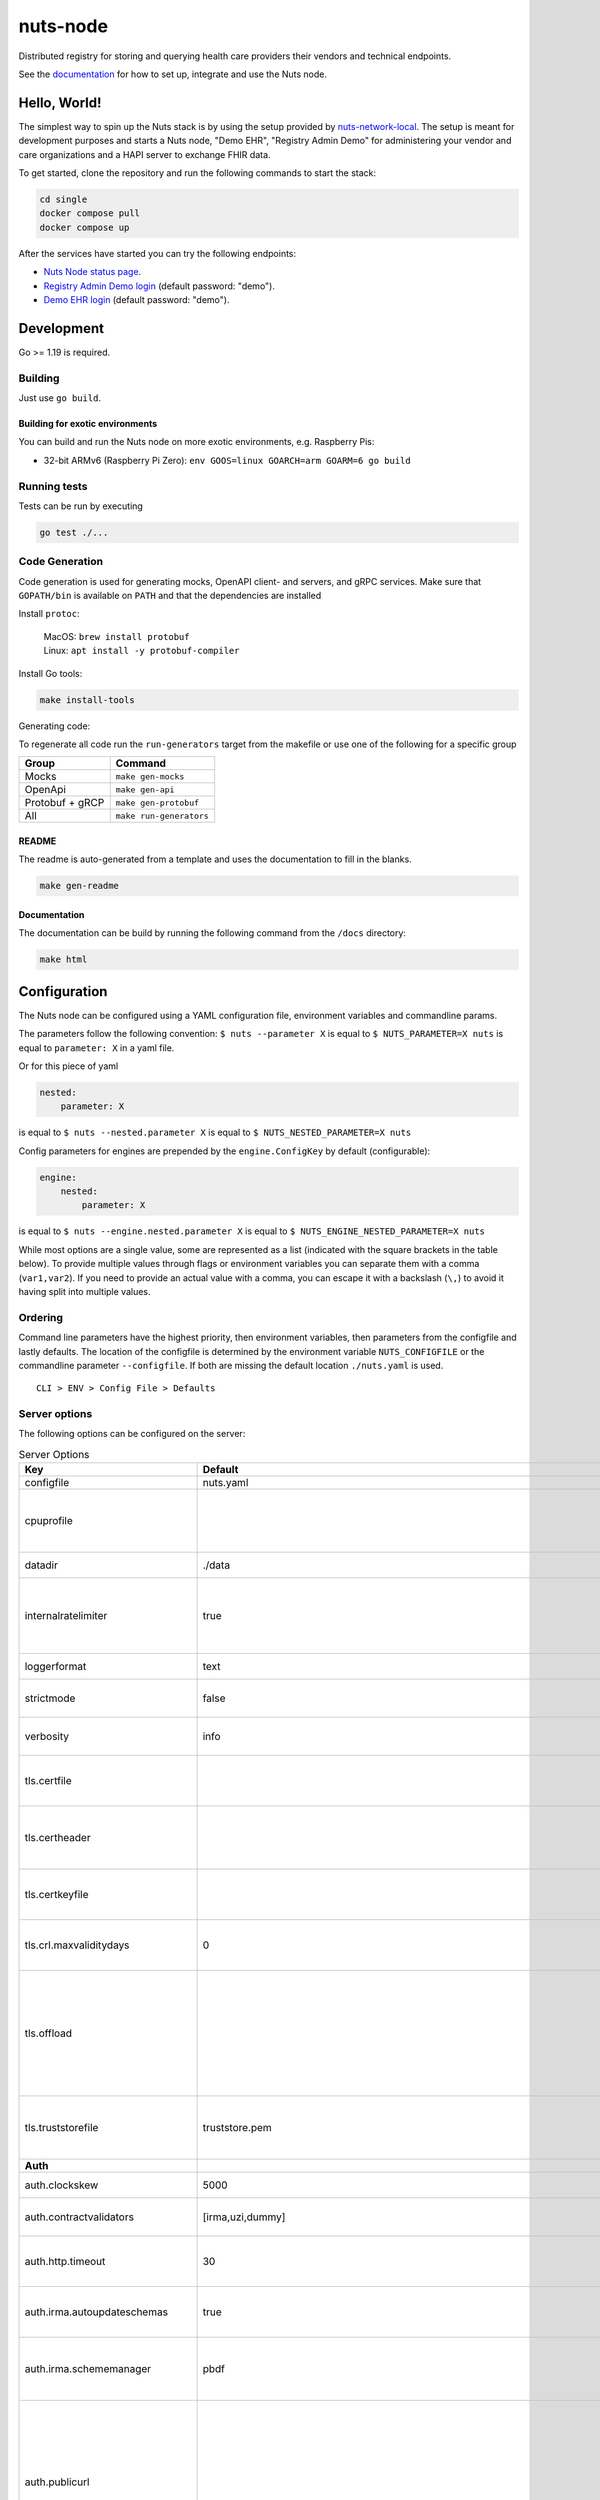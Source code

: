 nuts-node
#########

Distributed registry for storing and querying health care providers their vendors and technical endpoints.

See the `documentation <https://nuts-node.readthedocs.io/en/stable/>`_ for how to set up, integrate and use the Nuts node.

.. image:: https://circleci.com/gh/nuts-foundation/nuts-node.svg?style=svg
    :target: https://circleci.com/gh/nuts-foundation/nuts-node
    :alt: Build Status

.. image:: https://readthedocs.org/projects/nuts-node/badge/?version=latest
    :target: https://nuts-node.readthedocs.io/en/latest/?badge=latest
    :alt: Documentation Status

.. image:: https://api.codeclimate.com/v1/badges/69f77bd34f3ac253cae0/test_coverage
    :target: https://codeclimate.com/github/nuts-foundation/nuts-node/test_coverage
    :alt: Code coverage

.. image:: https://api.codeclimate.com/v1/badges/69f77bd34f3ac253cae0/maintainability
   :target: https://codeclimate.com/github/nuts-foundation/nuts-node/maintainability
   :alt: Maintainability

.. image:: https://github.com/nuts-foundation/nuts-node/actions/workflows/build-images.yaml/badge.svg
   :target: https://github.com/nuts-foundation/nuts-node/actions/workflows/build-images.yaml
   :alt: Build Docker images

.. image:: https://img.shields.io/github/go-mod/go-version/nuts-foundation/nuts-node
   :alt: GitHub go.mod Go version

.. image:: https://img.shields.io/badge/Slack-Nuts%20Community-informational?logo=slack
   :target: https://join.slack.com/t/nuts-foundation/shared_invite/zt-19av5q5ur-5fNbZVIFGUw5vDKSy5mqCw
   :alt: Nuts Community on Slack

Hello, World!
^^^^^^^^^^^^^

The simplest way to spin up the Nuts stack is by using the setup provided by `nuts-network-local <https://github.com/nuts-foundation/nuts-network-local>`_.
The setup is meant for development purposes and starts a Nuts node, "Demo EHR", "Registry Admin Demo" for administering your vendor and care organizations and a HAPI server to exchange FHIR data.

To get started, clone the repository and run the following commands to start the stack:

.. code-block:: shell

    cd single
    docker compose pull
    docker compose up

After the services have started you can try the following endpoints:

- `Nuts Node status page <http://localhost:1323/status/diagnostics>`_.
- `Registry Admin Demo login <http://localhost:1303/>`_ (default password: "demo").
- `Demo EHR login <http://localhost:1304/>`_ (default password: "demo").

Development
^^^^^^^^^^^

Go >= 1.19 is required.

Building
********

Just use ``go build``.

Building for exotic environments
================================

You can build and run the Nuts node on more exotic environments, e.g. Raspberry Pis:

* 32-bit ARMv6 (Raspberry Pi Zero): ``env GOOS=linux GOARCH=arm GOARM=6 go build``

Running tests
*************

Tests can be run by executing

.. code-block:: shell

    go test ./...

Code Generation
***************

Code generation is used for generating mocks, OpenAPI client- and servers, and gRPC services.
Make sure that ``GOPATH/bin`` is available on ``PATH`` and that the dependencies are installed

Install ``protoc``:

  | MacOS: ``brew install protobuf``
  | Linux: ``apt install -y protobuf-compiler``

Install Go tools:

.. code-block:: shell

  make install-tools

Generating code:

To regenerate all code run the ``run-generators`` target from the makefile or use one of the following for a specific group

================ =======================
Group            Command
================ =======================
Mocks            ``make gen-mocks``
OpenApi          ``make gen-api``
Protobuf + gRCP  ``make gen-protobuf``
All              ``make run-generators``
================ =======================

README
======

The readme is auto-generated from a template and uses the documentation to fill in the blanks.

.. code-block:: shell

    make gen-readme

Documentation
=============

The documentation can be build by running the following command from the ``/docs`` directory:

.. code-block:: shell

    make html

Configuration
^^^^^^^^^^^^^

The Nuts node can be configured using a YAML configuration file, environment variables and commandline params.

The parameters follow the following convention:
``$ nuts --parameter X`` is equal to ``$ NUTS_PARAMETER=X nuts`` is equal to ``parameter: X`` in a yaml file.

Or for this piece of yaml

.. code-block:: yaml

    nested:
        parameter: X

is equal to ``$ nuts --nested.parameter X`` is equal to ``$ NUTS_NESTED_PARAMETER=X nuts``

Config parameters for engines are prepended by the ``engine.ConfigKey`` by default (configurable):

.. code-block:: yaml

    engine:
        nested:
            parameter: X

is equal to ``$ nuts --engine.nested.parameter X`` is equal to ``$ NUTS_ENGINE_NESTED_PARAMETER=X nuts``

While most options are a single value, some are represented as a list (indicated with the square brackets in the table below).
To provide multiple values through flags or environment variables you can separate them with a comma (``var1,var2``).
If you need to provide an actual value with a comma, you can escape it with a backslash (``\,``) to avoid it having split into multiple values.

Ordering
********

Command line parameters have the highest priority, then environment variables, then parameters from the configfile and lastly defaults.
The location of the configfile is determined by the environment variable ``NUTS_CONFIGFILE`` or the commandline parameter ``--configfile``. If both are missing the default location ``./nuts.yaml`` is used. ::

    CLI > ENV > Config File > Defaults

Server options
**************

The following options can be configured on the server:

.. marker-for-config-options

.. table:: Server Options
    :widths: 20 30 50
    :class: options-table

    =================================      =============================================================================================================================================================================================================================================================================================================================================================================      ========================================================================================================================================================================================================================================
    Key                                    Default                                                                                                                                                                                                                                                                                                                                                                            Description
    =================================      =============================================================================================================================================================================================================================================================================================================================================================================      ========================================================================================================================================================================================================================================
    configfile                             nuts.yaml                                                                                                                                                                                                                                                                                                                                                                          Nuts config file
    cpuprofile                                                                                                                                                                                                                                                                                                                                                                                                                When set, a CPU profile is written to the given path. Ignored when strictmode is set.
    datadir                                ./data                                                                                                                                                                                                                                                                                                                                                                             Directory where the node stores its files.
    internalratelimiter                    true                                                                                                                                                                                                                                                                                                                                                                               When set, expensive internal calls are rate-limited to protect the network. Always enabled in strict mode.
    loggerformat                           text                                                                                                                                                                                                                                                                                                                                                                               Log format (text, json)
    strictmode                             false                                                                                                                                                                                                                                                                                                                                                                              When set, insecure settings are forbidden.
    verbosity                              info                                                                                                                                                                                                                                                                                                                                                                               Log level (trace, debug, info, warn, error)
    tls.certfile                                                                                                                                                                                                                                                                                                                                                                                                              PEM file containing the certificate for the server (also used as client certificate).
    tls.certheader                                                                                                                                                                                                                                                                                                                                                                                                            Name of the HTTP header that will contain the client certificate when TLS is offloaded.
    tls.certkeyfile                                                                                                                                                                                                                                                                                                                                                                                                           PEM file containing the private key of the server certificate.
    tls.crl.maxvaliditydays                0                                                                                                                                                                                                                                                                                                                                                                                  The number of days a CRL can be outdated, after that it will hard-fail.
    tls.offload                                                                                                                                                                                                                                                                                                                                                                                                               Whether to enable TLS offloading for incoming connections. Enable by setting it to 'incoming'. If enabled 'tls.certheader' must be configured as well.
    tls.truststorefile                     truststore.pem                                                                                                                                                                                                                                                                                                                                                                     PEM file containing the trusted CA certificates for authenticating remote servers.
    **Auth**
    auth.clockskew                         5000                                                                                                                                                                                                                                                                                                                                                                               Allowed JWT Clock skew in milliseconds
    auth.contractvalidators                [irma,uzi,dummy]                                                                                                                                                                                                                                                                                                                                                                   sets the different contract validators to use
    auth.http.timeout                      30                                                                                                                                                                                                                                                                                                                                                                                 HTTP timeout (in seconds) used by the Auth API HTTP client
    auth.irma.autoupdateschemas            true                                                                                                                                                                                                                                                                                                                                                                               set if you want automatically update the IRMA schemas every 60 minutes.
    auth.irma.schememanager                pbdf                                                                                                                                                                                                                                                                                                                                                                               IRMA schemeManager to use for attributes. Can be either 'pbdf' or 'irma-demo'.
    auth.publicurl                                                                                                                                                                                                                                                                                                                                                                                                            public URL which can be reached by a users IRMA client, this should include the scheme and domain: https://example.com. Additional paths should only be added if some sort of url-rewriting is done in a reverse-proxy.
    **Crypto**
    crypto.storage                         fs                                                                                                                                                                                                                                                                                                                                                                                 Storage to use, 'fs' for file system, vaultkv for Vault KV store, default: fs.
    crypto.vault.address                                                                                                                                                                                                                                                                                                                                                                                                      The Vault address. If set it overwrites the VAULT_ADDR env var.
    crypto.vault.pathprefix                kv                                                                                                                                                                                                                                                                                                                                                                                 The Vault path prefix. default: kv.
    crypto.vault.timeout                   5s                                                                                                                                                                                                                                                                                                                                                                                 Timeout of client calls to Vault, in Golang time.Duration string format (e.g. 5s).
    crypto.vault.token                                                                                                                                                                                                                                                                                                                                                                                                        The Vault token. If set it overwrites the VAULT_TOKEN env var.
    **Events**
    events.nats.hostname                   localhost                                                                                                                                                                                                                                                                                                                                                                          Hostname for the NATS server
    events.nats.port                       4222                                                                                                                                                                                                                                                                                                                                                                               Port where the NATS server listens on
    events.nats.storagedir                                                                                                                                                                                                                                                                                                                                                                                                    Directory where file-backed streams are stored in the NATS server
    events.nats.timeout                    30                                                                                                                                                                                                                                                                                                                                                                                 Timeout for NATS server operations
    **HTTP**
    http.default.address                   \:1323                                                                                                                                                                                                                                                                                                                                                                              Address and port the server will be listening to
    http.default.auth.type                                                                                                                                                                                                                                                                                                                                                                                                    Whether to enable authentication for the default interface, specify 'token' for bearer token authentication.
    http.default.cors.origin               []                                                                                                                                                                                                                                                                                                                                                                                 When set, enables CORS from the specified origins on the default HTTP interface.
    http.default.log                       metadata                                                                                                                                                                                                                                                                                                                                                                           What to log about HTTP requests. Options are 'nothing', 'metadata' (log request method, URI, IP and response code), and 'metadata-and-body' (log the request and response body, in addition to the metadata).
    http.default.tls                                                                                                                                                                                                                                                                                                                                                                                                          Whether to enable TLS for the default interface, options are 'disabled', 'server', 'server-client'. Leaving it empty is synonymous to 'disabled',
    **JSONLD**
    jsonld.contexts.localmapping           [https://nuts.nl/credentials/v1=assets/contexts/nuts.ldjson,https://nuts.nl/credentials/v2=assets/contexts/nuts-v2.ldjson,https://www.w3.org/2018/credentials/v1=assets/contexts/w3c-credentials-v1.ldjson,https://w3c-ccg.github.io/lds-jws2020/contexts/lds-jws2020-v1.json=assets/contexts/lds-jws2020-v1.ldjson,https://schema.org=assets/contexts/schema-org-v13.ldjson]      This setting allows mapping external URLs to local files for e.g. preventing external dependencies. These mappings have precedence over those in remoteallowlist.
    jsonld.contexts.remoteallowlist        [https://schema.org,https://www.w3.org/2018/credentials/v1,https://w3c-ccg.github.io/lds-jws2020/contexts/lds-jws2020-v1.json]                                                                                                                                                                                                                                                     In strict mode, fetching external JSON-LD contexts is not allowed except for context-URLs listed here.
    **Network**
    network.bootstrapnodes                 []                                                                                                                                                                                                                                                                                                                                                                                 List of bootstrap nodes ('<host>:<port>') which the node initially connect to.
    network.connectiontimeout              5000                                                                                                                                                                                                                                                                                                                                                                               Timeout before an outbound connection attempt times out (in milliseconds).
    network.disablenodeauthentication      false                                                                                                                                                                                                                                                                                                                                                                              Disable node DID authentication using client certificate, causing all node DIDs to be accepted. Unsafe option, only intended for workshops/demo purposes so it's not allowed in strict-mode. Automatically enabled when TLS is disabled.
    network.enablediscovery                true                                                                                                                                                                                                                                                                                                                                                                               Whether to enable automatic connecting to other nodes.
    network.enabletls                      true                                                                                                                                                                                                                                                                                                                                                                               Whether to enable TLS for gRPC connections, which can be disabled for demo/development purposes. It is NOT meant for TLS offloading (see 'tls.offload'). Disabling TLS is not allowed in strict-mode.
    network.grpcaddr                       \:5555                                                                                                                                                                                                                                                                                                                                                                              Local address for gRPC to listen on. If empty the gRPC server won't be started and other nodes will not be able to connect to this node (outbound connections can still be made).
    network.maxbackoff                     24h0m0s                                                                                                                                                                                                                                                                                                                                                                            Maximum between outbound connections attempts to unresponsive nodes (in Golang duration format, e.g. '1h', '30m').
    network.nodedid                                                                                                                                                                                                                                                                                                                                                                                                           Specifies the DID of the organization that operates this node, typically a vendor for EPD software. It is used to identify the node on the network. If the DID document does not exist of is deactivated, the node will not start.
    network.protocols                      []                                                                                                                                                                                                                                                                                                                                                                                 Specifies the list of network protocols to enable on the server. They are specified by version (1, 2). If not set, all protocols are enabled.
    network.v2.diagnosticsinterval         5000                                                                                                                                                                                                                                                                                                                                                                               Interval (in milliseconds) that specifies how often the node should broadcast its diagnostic information to other nodes (specify 0 to disable).
    network.v2.gossipinterval              5000                                                                                                                                                                                                                                                                                                                                                                               Interval (in milliseconds) that specifies how often the node should gossip its new hashes to other nodes.
    **Storage**
    storage.bbolt.backup.directory                                                                                                                                                                                                                                                                                                                                                                                            Target directory for BBolt database backups.
    storage.bbolt.backup.interval          0s                                                                                                                                                                                                                                                                                                                                                                                 Interval, formatted as Golang duration (e.g. 10m, 1h) at which BBolt database backups will be performed.
    storage.redis.address                                                                                                                                                                                                                                                                                                                                                                                                     Redis database server address. This can be a simple 'host:port' or a Redis connection URL with scheme, auth and other options.
    storage.redis.database                                                                                                                                                                                                                                                                                                                                                                                                    Redis database name, which is used as prefix every key. Can be used to have multiple instances use the same Redis instance.
    storage.redis.password                                                                                                                                                                                                                                                                                                                                                                                                    Redis database password. If set, it overrides the username in the connection URL.
    storage.redis.sentinel.master                                                                                                                                                                                                                                                                                                                                                                                             Name of the Redis Sentinel master. Setting this property enables Redis Sentinel.
    storage.redis.sentinel.nodes           []                                                                                                                                                                                                                                                                                                                                                                                 Addresses of the Redis Sentinels to connect to initially. Setting this property enables Redis Sentinel.
    storage.redis.sentinel.password                                                                                                                                                                                                                                                                                                                                                                                           Password for authenticating to Redis Sentinels.
    storage.redis.sentinel.username                                                                                                                                                                                                                                                                                                                                                                                           Username for authenticating to Redis Sentinels.
    storage.redis.tls.truststorefile                                                                                                                                                                                                                                                                                                                                                                                          PEM file containing the trusted CA certificate(s) for authenticating remote Redis servers. Can only be used when connecting over TLS (use 'rediss://' as scheme in address).
    storage.redis.username                                                                                                                                                                                                                                                                                                                                                                                                    Redis database username. If set, it overrides the username in the connection URL.
    =================================      =============================================================================================================================================================================================================================================================================================================================================================================      ========================================================================================================================================================================================================================================

This table is automatically generated using the configuration flags in the core and engines. When they're changed
the options table must be regenerated using the Makefile:

.. code-block:: shell

    $ make update-docs

CLI options
^^^^^^^^^^^

The following options can be supplied when running CLI commands:

.. table:: Client Options
    :widths: 20 30 50
    :class: options-table

    ==========      ==============      =====================================================================================================================================================================
    Key             Default             Description
    ==========      ==============      =====================================================================================================================================================================
    address         localhost:1323      Address of the node. Must contain at least host and port, URL scheme may be omitted. In that case it 'http://' is prepended.
    timeout         10s                 Client time-out when performing remote operations, such as '500ms' or '10s'. Refer to Golang's 'time.Duration' syntax for a more elaborate description of the syntax.
    token                               Token to be used for authenticating on the remote node. Takes precedence over 'token-file'.
    token-file                          File from which the authentication token will be read. If not specified it will try to read the token from the '.nuts-client.cfg' file in the user's home dir.
    verbosity       info                Log level (trace, debug, info, warn, error)
    ==========      ==============      =====================================================================================================================================================================

